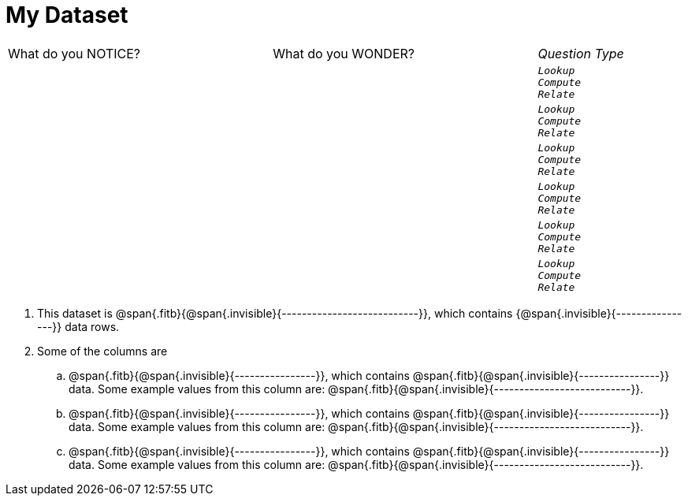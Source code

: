 = My Dataset

[cols="3a,3a,1a",stripes="none"]
|===

| What do you NOTICE?
| What do you WONDER?
| _Question Type_

|
|
|
[verse]
_Lookup_
_Compute_
_Relate_

|
|
|
[verse]
_Lookup_
_Compute_
_Relate_

|
|
|
[verse]
_Lookup_
_Compute_
_Relate_

|
|
|
[verse]
_Lookup_
_Compute_
_Relate_

|
|
|
[verse]
_Lookup_
_Compute_
_Relate_

|
|
|
[verse]
_Lookup_
_Compute_
_Relate_

|===

. This dataset is
  @span{.fitb}{@span{.invisible}{---------------------------}},
  which contains {@span{.invisible}{----------------}}   data
  rows.

. Some of the columns are

.. @span{.fitb}{@span{.invisible}{----------------}}, which
   contains @span{.fitb}{@span{.invisible}{----------------}}
   data. Some example values from this column are:
   @span{.fitb}{@span{.invisible}{---------------------------}}.

.. @span{.fitb}{@span{.invisible}{----------------}}, which
   contains @span{.fitb}{@span{.invisible}{----------------}}
   data. Some example values from this column are:
   @span{.fitb}{@span{.invisible}{---------------------------}}.

.. @span{.fitb}{@span{.invisible}{----------------}}, which
   contains @span{.fitb}{@span{.invisible}{----------------}}
   data. Some example values from this column are:
   @span{.fitb}{@span{.invisible}{---------------------------}}.
